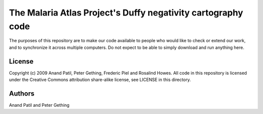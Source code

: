 The Malaria Atlas Project's Duffy negativity cartography code
=============================================================

The purposes of this repository are to make our code available to people who would like to check or extend our work, and to synchronize it across multiple computers. Do not expect to be able to simply download and run anything here.

License
-------

Copyright (c) 2009 Anand Patil, Peter Gething, Frederic Piel and Rosalind Howes.
All code in this repository is licensed under the Creative Commons attribution share-alike license, see LICENSE in this directory.

Authors
-------

Anand Patil and Peter Gething